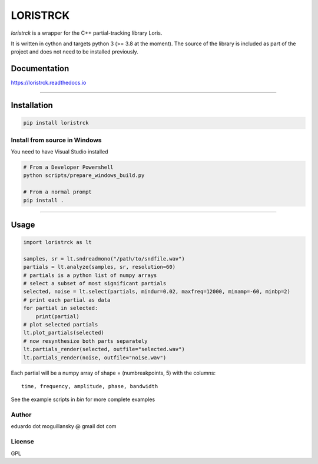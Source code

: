 LORISTRCK
=========

`loristrck` is a wrapper for the C++ partial-tracking library Loris.

It is written in cython and targets python 3 (>= 3.8 at the moment).
The source of the library is included as part of the project and
does not need to be installed previously.


Documentation
-------------


https://loristrck.readthedocs.io

---------------


Installation
------------


.. code-block:: bash

    pip install loristrck


Install from source in Windows
~~~~~~~~~~~~~~~~~~~~~~~~~~~~~~

You need to have Visual Studio installed


.. code-block:: bash


    # From a Developer Powershell
    python scripts/prepare_windows_build.py

    # From a normal prompt
    pip install .


---------------


Usage
-----

.. code-block:: python


   import loristrck as lt

   samples, sr = lt.sndreadmono("/path/to/sndfile.wav")
   partials = lt.analyze(samples, sr, resolution=60)
   # partials is a python list of numpy arrays
   # select a subset of most significant partials
   selected, noise = lt.select(partials, mindur=0.02, maxfreq=12000, minamp=-60, minbp=2)
   # print each partial as data
   for partial in selected:
       print(partial)
   # plot selected partials
   lt.plot_partials(selected)
   # now resynthesize both parts separately 
   lt.partials_render(selected, outfile="selected.wav")
   lt.partials_render(noise, outfile="noise.wav")
   

Each partial will be a numpy array of shape = (numbreakpoints, 5)
with the columns::

  time, frequency, amplitude, phase, bandwidth


See the example scripts in `bin` for more complete examples


Author
~~~~~~

eduardo dot moguillansky @ gmail dot com


License
~~~~~~~

GPL
